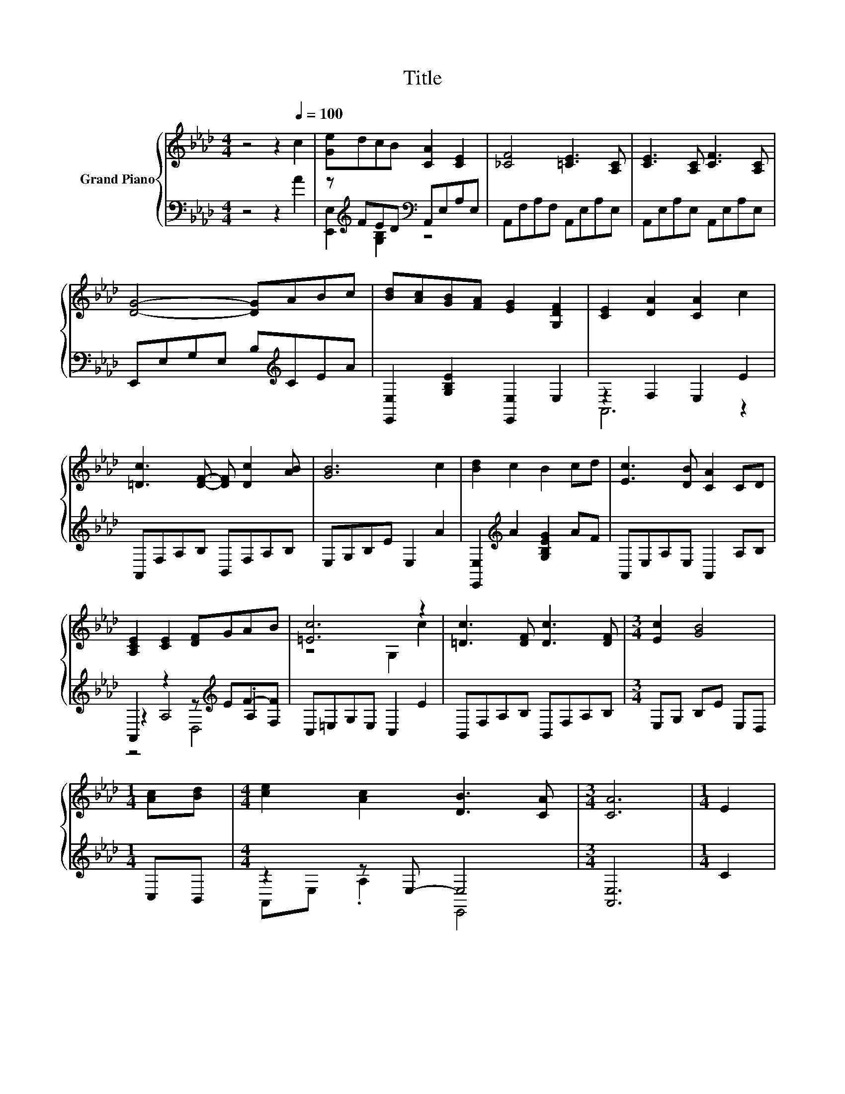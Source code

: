X:1
T:Title
%%score { ( 1 5 6 ) | ( 2 3 4 ) }
L:1/8
M:4/4
K:Ab
V:1 treble nm="Grand Piano"
V:5 treble 
V:6 treble 
V:2 bass 
V:3 bass 
V:4 bass 
V:1
 z4 z2[Q:1/4=100] c2 | [Ge]dcB [CA]2 [CE]2 | [_CF]4 [=CE]3 [A,C] | [CE]3 [A,C] [CF]3 [A,C] | %4
 [DG]4- [DG]ABc | [Bd][Ac][GB][FA] [EG]2 [G,DF]2 | [CE]2 [DA]2 [CA]2 c2 | %7
 [=Dc]3 [DF]- [DF] [Dc]2 [AB] | [GB]6 c2 | [Bd]2 c2 B2 cd | [Ec]3 [DB] [CA]2 CD | %11
 [A,CE]2 [CE]2 [DF]GAB | [=Ec]6 z2 | [=Dc]3 [DF] [Dc]3 [DF] |[M:3/4] [Ec]2 [GB]4 | %15
[M:1/4] [Ac][Bd] |[M:4/4] [ce]2 [Ac]2 [DB]3 [CA] |[M:3/4] [CA]6 |[M:1/4] E2 | %19
[M:4/4] .[Ec]2 .[Gc]2 [Bc]2 [Ac]2 | [Gd]2 [Gd]4 z2 | d2 d2 [Bd]4 | [ce]6 z2 | %23
 .[Ec]2 .[Gc]2 [Bc]2 [Ac]2 | [Ge]2 [Fd]4 cB | [CA] c3 [DB]2 [DB]2 |[M:3/4] [CA]6 |] %27
V:2
 z4 z2 A2 | z[K:treble] FED[K:bass] A,,E,A,E, | A,,F,A,F, A,,E,A,E, | A,,E,A,E, A,,E,A,E, | %4
 E,,E,G,E, B,[K:treble]CEA | [E,,E,]2 [G,B,E]2 [E,,E,]2 E,2 | z2 F,2 E,2 E2 | A,,F,A,B, B,,F,A,B, | %8
 E,G,B,E E,2 A2 | [E,,E,]2[K:treble] A2 [G,B,EG]2 AF | A,,E,A,E, A,,2 A,B, | %11
 A,,2 z2 z[K:treble] EF-[F,F] | C,=E,G,E, C,2 E2 | B,,F,A,B, B,,F,A,B, |[M:3/4] E,G, B,E E,D, | %15
[M:1/4] C,B,, |[M:4/4] z2 z E,- E,4 |[M:3/4] [A,,E,]6 |[M:1/4] C2 | %19
[M:4/4] z[K:treble] F z A[K:bass] A,,2 [E,A,C]2 | B,,E,G,E, E2 E2 | z4 z2 [G,B,]2[K:treble] | %22
 A,,E,A,E, A,,2 C2 | z[K:treble] F z A[K:bass] A,,2 [E,A,C]2 | D,F,A,F, D,2 ED | z E3 E,,4 | %26
[M:3/4] [A,,E,]6 |] %27
V:3
 x8 | [E,,E,]2[K:treble] [G,B,]2[K:bass] z4 | x8 | x8 | x5[K:treble] x3 | x8 | A,,6 z2 | x8 | x8 | %9
 x2[K:treble] x6 | x8 | z2 A,4[K:treble] .A,2 | x8 | x8 |[M:3/4] x6 |[M:1/4] x2 | %16
[M:4/4] A,,E, .A,2 E,,4 |[M:3/4] x6 |[M:1/4] x2 |[M:4/4] A,,2[K:treble] [E,A,C]2[K:bass] z4 | x8 | %21
 [E,,E,]2 .[G,B,EG]2 [E,,E,]2 z[K:treble] _c | x8 | A,,2[K:treble] [E,A,C]2[K:bass] z4 | x8 | E,8 | %26
[M:3/4] x6 |] %27
V:4
 x8 | x[K:treble] x3[K:bass] x4 | x8 | x8 | x5[K:treble] x3 | x8 | x8 | x8 | x8 | x2[K:treble] x6 | %10
 x8 | z4 D,4[K:treble] | x8 | x8 |[M:3/4] x6 |[M:1/4] x2 |[M:4/4] x8 |[M:3/4] x6 |[M:1/4] x2 | %19
[M:4/4] x[K:treble] x3[K:bass] x4 | x8 | x7[K:treble] x | x8 | x[K:treble] x3[K:bass] x4 | x8 | %25
 x8 |[M:3/4] x6 |] %27
V:5
 x8 | x8 | x8 | x8 | x8 | x8 | x8 | x8 | x8 | x8 | x8 | x8 | z4 G,2 c2 | x8 |[M:3/4] x6 | %15
[M:1/4] x2 |[M:4/4] x8 |[M:3/4] x6 |[M:1/4] x2 |[M:4/4] x8 | x8 | EF z A z2 z =d | z4 E2 E2 | x8 | %24
 x8 | x8 |[M:3/4] x6 |] %27
V:6
 x8 | x8 | x8 | x8 | x8 | x8 | x8 | x8 | x8 | x8 | x8 | x8 | x8 | x8 |[M:3/4] x6 |[M:1/4] x2 | %16
[M:4/4] x8 |[M:3/4] x6 |[M:1/4] x2 |[M:4/4] x8 | x8 | z4 z2 E2 | x8 | x8 | x8 | x8 |[M:3/4] x6 |] %27

